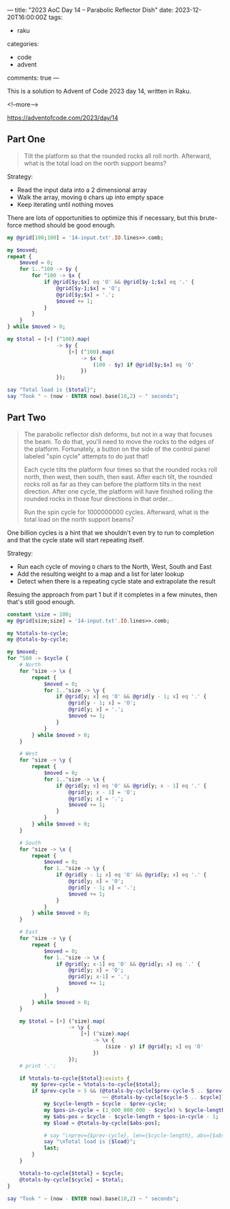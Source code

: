 ---
title: "2023 AoC Day 14 – Parabolic Reflector Dish"
date: 2023-12-20T16:00:00Z
tags:
  - raku
categories:
  - code
  - advent
comments: true
---

This is a solution to Advent of Code 2023 day 14, written in Raku.

<!--more-->

[[https://adventofcode.com/2023/day/14]]

** Part One

#+begin_quote
Tilt the platform so that the rounded rocks all roll north. Afterward, what is the total load on
the north support beams?
#+end_quote

Strategy:

 + Read the input data into a 2 dimensional array
 + Walk the array, moving ~O~ chars up into empty space
 + Keep iterating until nothing moves

There are lots of opportunities to optimize this if necessary, but this brute-force method
should be good enough.

#+begin_src raku :results output
my @grid[100;100] = '14-input.txt'.IO.lines>>.comb;

my $moved;
repeat {
    $moved = 0;
    for 1..^100 -> $y {
        for ^100 -> $x {
            if @grid[$y;$x] eq 'O' && @grid[$y-1;$x] eq '.' {
                @grid[$y-1;$x] = 'O';
                @grid[$y;$x] = '.';
                $moved += 1;
            }
        }
    }
} while $moved > 0;

my $total = [+] (^100).map(
                -> $y {
                    [+] (^100).map(
                        -> $x {
                            (100 - $y) if @grid[$y;$x] eq 'O'
                        })
                });

say "Total load is {$total}";
say "Took " ~ (now - ENTER now).base(10,2) ~ " seconds";
#+end_src

#+RESULTS:
: Total load is 108792
: Took 0.30 seconds


** Part Two

#+begin_quote
The parabolic reflector dish deforms, but not in a way that focuses the beam. To do that, you'll
need to move the rocks to the edges of the platform. Fortunately, a button on the side of the
control panel labeled "spin cycle" attempts to do just that!

Each cycle tilts the platform four times so that the rounded rocks roll north, then west, then
south, then east. After each tilt, the rounded rocks roll as far as they can before the platform
tilts in the next direction. After one cycle, the platform will have finished rolling the
rounded rocks in those four directions in that order...

Run the spin cycle for 1000000000 cycles. Afterward, what is the total load on the north support
beams?
#+end_quote

One billion cycles is a hint that we shouldn't even try to run to completion and that the cycle
state will start repeating itself.

Strategy:
 + Run each cycle of moving ~O~ chars to the North, West, South and East
 + Add the resulting weight to a map and a list for later lookup
 + Detect when there is a repeating cycle state and extrapolate the result

Resuing the approach from part 1 but if it completes in a few minutes, then that's still good
enough.

#+begin_src raku :results output :tangle "aoc-14.raku" :shebang "#!/usr/bin/env raku"
constant \size = 100;
my @grid[size;size] = '14-input.txt'.IO.lines>>.comb;

my %totals-to-cycle;
my @totals-by-cycle;

my $moved;
for ^500 -> $cycle {
    # North
    for ^size -> \x {
        repeat {
            $moved = 0;
            for 1..^size -> \y {
                if @grid[y; x] eq 'O' && @grid[y - 1; x] eq '.' {
                    @grid[y - 1; x] = 'O';
                    @grid[y; x] = '.';
                    $moved += 1;
                }
            }
        } while $moved > 0;
    }

    # West
    for ^size -> \y {
        repeat {
            $moved = 0;
            for 1..^size -> \x {
                if @grid[y; x] eq 'O' && @grid[y; x - 1] eq '.' {
                    @grid[y; x - 1] = 'O';
                    @grid[y; x] = '.';
                    $moved += 1;
                }
            }
        } while $moved > 0;
    }

    # South
    for ^size -> \x {
        repeat {
            $moved = 0;
            for 1..^size -> \y {
                if @grid[y - 1; x] eq 'O' && @grid[y; x] eq '.' {
                    @grid[y; x] = 'O';
                    @grid[y - 1; x] = '.';
                    $moved += 1;
                }
            }
        } while $moved > 0;
    }

    # East
    for ^size -> \y {
        repeat {
            $moved = 0;
            for 1..^size -> \x {
                if @grid[y; x-1] eq 'O' && @grid[y; x] eq '.' {
                    @grid[y; x] = 'O';
                    @grid[y; x-1] = '.';
                    $moved += 1;
                }
            }
        } while $moved > 0;
    }

    my $total = [+] (^size).map(
                    -> \y {
                        [+] (^size).map(
                            -> \x {
                                (size - y) if @grid[y; x] eq 'O'
                            })
                    });
    # print '.';

    if %totals-to-cycle{$total}:exists {
        my $prev-cycle = %totals-to-cycle{$total};
        if $prev-cycle > 5 && (@totals-by-cycle[$prev-cycle-5 .. $prev-cycle]
                               ~~ @totals-by-cycle[$cycle-5 .. $cycle]) {
            my $cycle-length = $cycle - $prev-cycle;
            my $pos-in-cycle = (1_000_000_000 - $cycle) % $cycle-length;
            my $abs-pos = $cycle - $cycle-length + $pos-in-cycle - 1;
            my $load = @totals-by-cycle[$abs-pos];

            # say "\nprev={$prev-cycle}, len={$cycle-length}, abs={$abs-pos}";
            say "\nTotal load is {$load}";
            last;
        }
    }

    %totals-to-cycle{$total} = $cycle;
    @totals-by-cycle[$cycle] = $total;
}

say "Took " ~ (now - ENTER now).base(10,2) ~ " seconds";
#+end_src

#+RESULTS:
: 
: Total load is 99118
: Took 58.03 seconds
